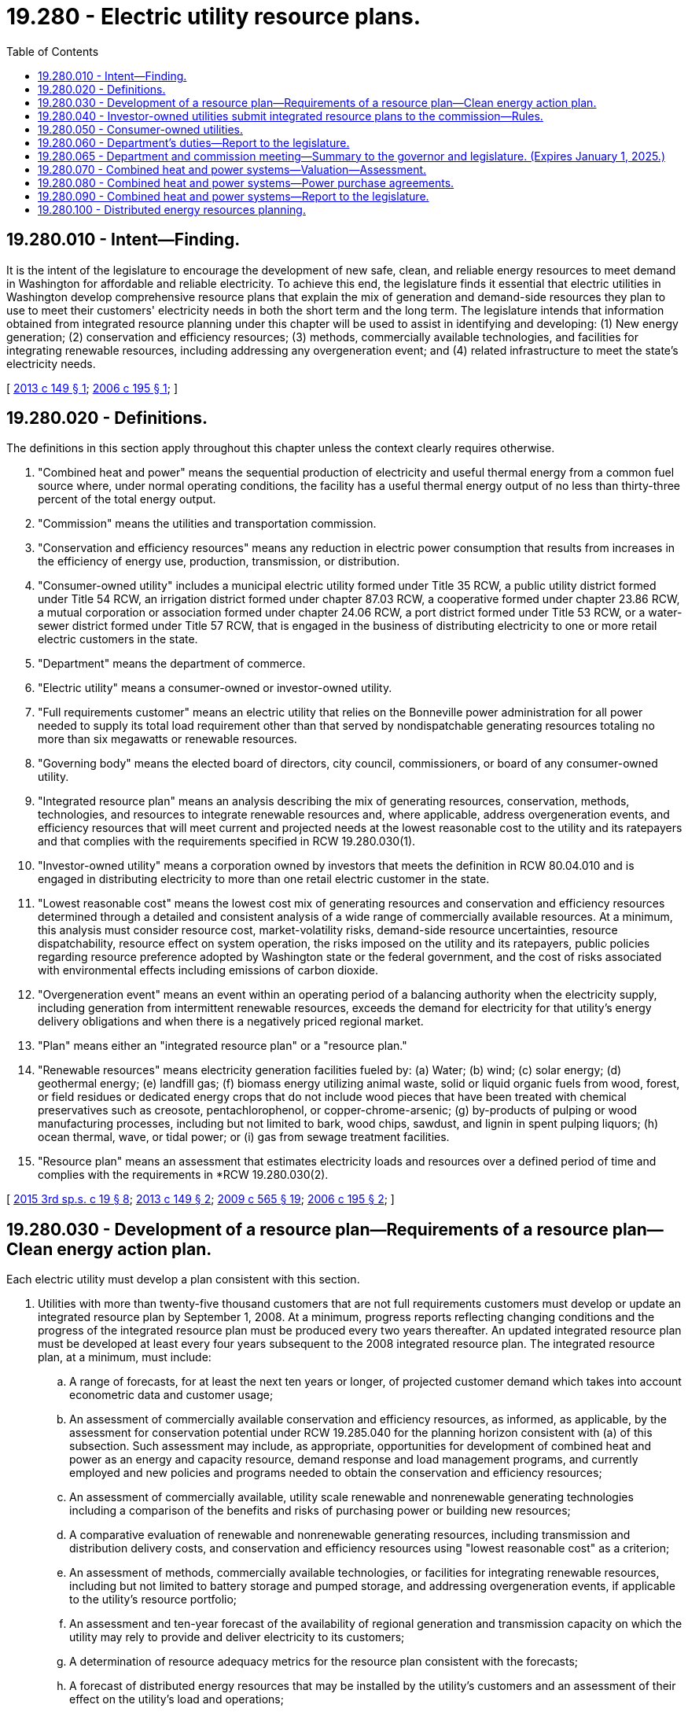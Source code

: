 = 19.280 - Electric utility resource plans.
:toc:

== 19.280.010 - Intent—Finding.
It is the intent of the legislature to encourage the development of new safe, clean, and reliable energy resources to meet demand in Washington for affordable and reliable electricity. To achieve this end, the legislature finds it essential that electric utilities in Washington develop comprehensive resource plans that explain the mix of generation and demand-side resources they plan to use to meet their customers' electricity needs in both the short term and the long term. The legislature intends that information obtained from integrated resource planning under this chapter will be used to assist in identifying and developing: (1) New energy generation; (2) conservation and efficiency resources; (3) methods, commercially available technologies, and facilities for integrating renewable resources, including addressing any overgeneration event; and (4) related infrastructure to meet the state's electricity needs.

[ http://lawfilesext.leg.wa.gov/biennium/2013-14/Pdf/Bills/Session%20Laws/House/1826.SL.pdf?cite=2013%20c%20149%20§%201[2013 c 149 § 1]; http://lawfilesext.leg.wa.gov/biennium/2005-06/Pdf/Bills/Session%20Laws/House/1010-S.SL.pdf?cite=2006%20c%20195%20§%201[2006 c 195 § 1]; ]

== 19.280.020 - Definitions.
The definitions in this section apply throughout this chapter unless the context clearly requires otherwise.

. "Combined heat and power" means the sequential production of electricity and useful thermal energy from a common fuel source where, under normal operating conditions, the facility has a useful thermal energy output of no less than thirty-three percent of the total energy output.

. "Commission" means the utilities and transportation commission.

. "Conservation and efficiency resources" means any reduction in electric power consumption that results from increases in the efficiency of energy use, production, transmission, or distribution.

. "Consumer-owned utility" includes a municipal electric utility formed under Title 35 RCW, a public utility district formed under Title 54 RCW, an irrigation district formed under chapter 87.03 RCW, a cooperative formed under chapter 23.86 RCW, a mutual corporation or association formed under chapter 24.06 RCW, a port district formed under Title 53 RCW, or a water-sewer district formed under Title 57 RCW, that is engaged in the business of distributing electricity to one or more retail electric customers in the state.

. "Department" means the department of commerce.

. "Electric utility" means a consumer-owned or investor-owned utility.

. "Full requirements customer" means an electric utility that relies on the Bonneville power administration for all power needed to supply its total load requirement other than that served by nondispatchable generating resources totaling no more than six megawatts or renewable resources.

. "Governing body" means the elected board of directors, city council, commissioners, or board of any consumer-owned utility.

. "Integrated resource plan" means an analysis describing the mix of generating resources, conservation, methods, technologies, and resources to integrate renewable resources and, where applicable, address overgeneration events, and efficiency resources that will meet current and projected needs at the lowest reasonable cost to the utility and its ratepayers and that complies with the requirements specified in RCW 19.280.030(1).

. "Investor-owned utility" means a corporation owned by investors that meets the definition in RCW 80.04.010 and is engaged in distributing electricity to more than one retail electric customer in the state.

. "Lowest reasonable cost" means the lowest cost mix of generating resources and conservation and efficiency resources determined through a detailed and consistent analysis of a wide range of commercially available resources. At a minimum, this analysis must consider resource cost, market-volatility risks, demand-side resource uncertainties, resource dispatchability, resource effect on system operation, the risks imposed on the utility and its ratepayers, public policies regarding resource preference adopted by Washington state or the federal government, and the cost of risks associated with environmental effects including emissions of carbon dioxide.

. "Overgeneration event" means an event within an operating period of a balancing authority when the electricity supply, including generation from intermittent renewable resources, exceeds the demand for electricity for that utility's energy delivery obligations and when there is a negatively priced regional market.

. "Plan" means either an "integrated resource plan" or a "resource plan."

. "Renewable resources" means electricity generation facilities fueled by: (a) Water; (b) wind; (c) solar energy; (d) geothermal energy; (e) landfill gas; (f) biomass energy utilizing animal waste, solid or liquid organic fuels from wood, forest, or field residues or dedicated energy crops that do not include wood pieces that have been treated with chemical preservatives such as creosote, pentachlorophenol, or copper-chrome-arsenic; (g) by-products of pulping or wood manufacturing processes, including but not limited to bark, wood chips, sawdust, and lignin in spent pulping liquors; (h) ocean thermal, wave, or tidal power; or (i) gas from sewage treatment facilities.

. "Resource plan" means an assessment that estimates electricity loads and resources over a defined period of time and complies with the requirements in *RCW 19.280.030(2).

[ http://lawfilesext.leg.wa.gov/biennium/2015-16/Pdf/Bills/Session%20Laws/House/1095-S2.SL.pdf?cite=2015%203rd%20sp.s.%20c%2019%20§%208[2015 3rd sp.s. c 19 § 8]; http://lawfilesext.leg.wa.gov/biennium/2013-14/Pdf/Bills/Session%20Laws/House/1826.SL.pdf?cite=2013%20c%20149%20§%202[2013 c 149 § 2]; http://lawfilesext.leg.wa.gov/biennium/2009-10/Pdf/Bills/Session%20Laws/House/2242.SL.pdf?cite=2009%20c%20565%20§%2019[2009 c 565 § 19]; http://lawfilesext.leg.wa.gov/biennium/2005-06/Pdf/Bills/Session%20Laws/House/1010-S.SL.pdf?cite=2006%20c%20195%20§%202[2006 c 195 § 2]; ]

== 19.280.030 - Development of a resource plan—Requirements of a resource plan—Clean energy action plan.
Each electric utility must develop a plan consistent with this section.

. Utilities with more than twenty-five thousand customers that are not full requirements customers must develop or update an integrated resource plan by September 1, 2008. At a minimum, progress reports reflecting changing conditions and the progress of the integrated resource plan must be produced every two years thereafter. An updated integrated resource plan must be developed at least every four years subsequent to the 2008 integrated resource plan. The integrated resource plan, at a minimum, must include:

.. A range of forecasts, for at least the next ten years or longer, of projected customer demand which takes into account econometric data and customer usage;

.. An assessment of commercially available conservation and efficiency resources, as informed, as applicable, by the assessment for conservation potential under RCW 19.285.040 for the planning horizon consistent with (a) of this subsection. Such assessment may include, as appropriate, opportunities for development of combined heat and power as an energy and capacity resource, demand response and load management programs, and currently employed and new policies and programs needed to obtain the conservation and efficiency resources;

.. An assessment of commercially available, utility scale renewable and nonrenewable generating technologies including a comparison of the benefits and risks of purchasing power or building new resources;

.. A comparative evaluation of renewable and nonrenewable generating resources, including transmission and distribution delivery costs, and conservation and efficiency resources using "lowest reasonable cost" as a criterion;

.. An assessment of methods, commercially available technologies, or facilities for integrating renewable resources, including but not limited to battery storage and pumped storage, and addressing overgeneration events, if applicable to the utility's resource portfolio;

.. An assessment and ten-year forecast of the availability of regional generation and transmission capacity on which the utility may rely to provide and deliver electricity to its customers;

.. A determination of resource adequacy metrics for the resource plan consistent with the forecasts;

.. A forecast of distributed energy resources that may be installed by the utility's customers and an assessment of their effect on the utility's load and operations;

.. An identification of an appropriate resource adequacy requirement and measurement metric consistent with prudent utility practice in implementing RCW 19.405.030 through 19.405.050;

.. The integration of the demand forecasts, resource evaluations, and resource adequacy requirement into a long-range assessment describing the mix of supply side generating resources and conservation and efficiency resources that will meet current and projected needs, including mitigating overgeneration events and implementing RCW 19.405.030 through 19.405.050, at the lowest reasonable cost and risk to the utility and its customers, while maintaining and protecting the safety, reliable operation, and balancing of its electric system;

.. An assessment, informed by the cumulative impact analysis conducted under RCW 19.405.140, of: Energy and nonenergy benefits and reductions of burdens to vulnerable populations and highly impacted communities; long-term and short-term public health and environmental benefits, costs, and risks; and energy security and risk; and

.. A ten-year clean energy action plan for implementing RCW 19.405.030 through 19.405.050 at the lowest reasonable cost, and at an acceptable resource adequacy standard, that identifies the specific actions to be taken by the utility consistent with the long-range integrated resource plan.

. For an investor-owned utility, the clean energy action plan must: (a) Identify and be informed by the utility's ten-year cost-effective conservation potential assessment as determined under RCW 19.285.040, if applicable; (b) establish a resource adequacy requirement; (c) identify the potential cost-effective demand response and load management programs that may be acquired; (d) identify renewable resources, nonemitting electric generation, and distributed energy resources that may be acquired and evaluate how each identified resource may be expected to contribute to meeting the utility's resource adequacy requirement; (e) identify any need to develop new, or expand or upgrade existing, bulk transmission and distribution facilities; and (f) identify the nature and possible extent to which the utility may need to rely on alternative compliance options under RCW 19.405.040(1)(b), if appropriate.

. [Empty]
.. An electric utility shall consider the social cost of greenhouse gas emissions, as determined by the commission for investor-owned utilities pursuant to RCW 80.28.405 and the department for consumer-owned utilities, when developing integrated resource plans and clean energy action plans. An electric utility must incorporate the social cost of greenhouse gas emissions as a cost adder when:

... Evaluating and selecting conservation policies, programs, and targets;

... Developing integrated resource plans and clean energy action plans; and

... Evaluating and selecting intermediate term and long-term resource options.

.. For the purposes of this subsection (3): (i) Gas consisting largely of methane and other hydrocarbons derived from the decomposition of organic material in landfills, wastewater treatment facilities, and anaerobic digesters must be considered a nonemitting resource; and (ii) qualified biomass energy must be considered a nonemitting resource.

. To facilitate broad, equitable, and efficient implementation of chapter 288, Laws of 2019, a consumer-owned energy utility may enter into an agreement with a joint operating agency organized under chapter 43.52 RCW or other nonprofit organization to develop and implement a joint clean energy action plan in collaboration with other utilities.

. All other utilities may elect to develop a full integrated resource plan as set forth in subsection (1) of this section or, at a minimum, shall develop a resource plan that:

.. Estimates loads for the next five and ten years;

.. Enumerates the resources that will be maintained and/or acquired to serve those loads;

.. Explains why the resources in (b) of this subsection were chosen and, if the resources chosen are not: (i) Renewable resources; (ii) methods, commercially available technologies, or facilities for integrating renewable resources, including addressing any overgeneration event; or (iii) conservation and efficiency resources, why such a decision was made; and

.. By December 31, 2020, and in every resource plan thereafter, identifies how the utility plans over a ten-year period to implement RCW 19.405.040 and 19.405.050.

. Assessments for demand side resources included in an integrated resource plan may include combined heat and power systems as one of the measures in a conservation supply curve. The value of recoverable waste heat resulting from combined heat and power must be reflected in analyses of cost-effectiveness under this subsection.

. An electric utility that is required to develop a resource plan under this section must complete its initial plan by September 1, 2008.

. Plans developed under this section must be updated on a regular basis, on intervals approved by the commission or the department, or at a minimum on intervals of two years.

. Plans shall not be a basis to bring legal action against electric utilities.

. [Empty]
.. To maximize transparency, the commission, for investor-owned utilities, or the governing body, for consumer-owned utilities, may require an electric utility to make the utility's data input files available in a native format. Each electric utility shall publish its final plan either as part of an annual report or as a separate document available to the public. The report may be in an electronic form.

.. Nothing in this subsection limits the protection of records containing commercial information under RCW 80.04.095.

. By December 31, 2021, the department and the commission must adopt rules establishing the requirements for incorporating the cumulative impact analysis developed under RCW 19.405.140 into the criteria for developing clean energy action plans under this section.

[ http://lawfilesext.leg.wa.gov/biennium/2019-20/Pdf/Bills/Session%20Laws/Senate/5116-S2.SL.pdf?cite=2019%20c%20288%20§%2014[2019 c 288 § 14]; http://lawfilesext.leg.wa.gov/biennium/2015-16/Pdf/Bills/Session%20Laws/House/1095-S2.SL.pdf?cite=2015%203rd%20sp.s.%20c%2019%20§%209[2015 3rd sp.s. c 19 § 9]; http://lawfilesext.leg.wa.gov/biennium/2013-14/Pdf/Bills/Session%20Laws/House/1826.SL.pdf?cite=2013%20c%20149%20§%203[2013 c 149 § 3]; http://lawfilesext.leg.wa.gov/biennium/2011-12/Pdf/Bills/Session%20Laws/Senate/5769-S2.SL.pdf?cite=2011%20c%20180%20§%20305[2011 c 180 § 305]; http://lawfilesext.leg.wa.gov/biennium/2005-06/Pdf/Bills/Session%20Laws/House/1010-S.SL.pdf?cite=2006%20c%20195%20§%203[2006 c 195 § 3]; ]

== 19.280.040 - Investor-owned utilities submit integrated resource plans to the commission—Rules.
. Investor-owned utilities shall submit integrated resource plans to the commission. The commission shall establish by rule the requirements for preparation and submission of integrated resource plans.

. The commission may adopt additional rules as necessary to clarify the requirements of RCW 19.280.030 as they apply to investor-owned utilities.

[ http://lawfilesext.leg.wa.gov/biennium/2005-06/Pdf/Bills/Session%20Laws/House/1010-S.SL.pdf?cite=2006%20c%20195%20§%204[2006 c 195 § 4]; ]

== 19.280.050 - Consumer-owned utilities.
. The governing body of a consumer-owned utility that develops a plan under this chapter shall encourage participation of its consumers in development of the plans and progress reports and approve the plans and progress reports after it has provided public notice and hearing.

. Each consumer-owned utility shall transmit a copy of its plan to the department by September 1, 2008, and transmit subsequent progress reports or plans to the department at least every two years thereafter. The department shall develop, in consultation with utilities, a common cover sheet that summarizes the essential data in their plans or progress reports.

. Consumer-owned utilities may develop plans of a similar type jointly with other consumer-owned utilities. Data and assessments included in joint reports must be identifiable to each individual utility.

. To minimize duplication of effort and maximize efficient use of utility resources, in developing their plans under RCW 19.280.030, consumer-owned utilities are encouraged to use resource planning concepts, techniques, and information provided to and by organizations such as the United States department of energy, the Northwest planning and conservation council, Pacific Northwest utility conference committee, and other state, regional, national, and international entities, and, for the 2008 plan, as appropriate, are encouraged to use and be consistent with relevant determinations required under Title XII - Electricity; Subtitle E, Sections 1251 - 1254 of the federal energy policy act of 2005.

[ http://lawfilesext.leg.wa.gov/biennium/2005-06/Pdf/Bills/Session%20Laws/House/1010-S.SL.pdf?cite=2006%20c%20195%20§%205[2006 c 195 § 5]; ]

== 19.280.060 - Department's duties—Report to the legislature.
The department shall review the plans of consumer-owned utilities and investor-owned utilities, and data available from other state, regional, and national sources, and prepare an electronic report to the legislature aggregating the data and assessing the overall adequacy of Washington's electricity supply. The report shall include a statewide summary of utility load forecasts, load/resource balance, and utility plans for the development of thermal generation, renewable resources, conservation and efficiency resources, and an examination of assessment methods used by utilities to address overgeneration events. The commission shall provide the department with data summarizing the plans of investor-owned utilities for use in the department's statewide summary. The department shall submit any reports it receives of existing and potential combined heat and power facilities as reported by utilities to the Washington State University extension energy program for analysis. The department may submit its report within the biennial report required under RCW 43.21F.045.

[ http://lawfilesext.leg.wa.gov/biennium/2015-16/Pdf/Bills/Session%20Laws/House/1095-S2.SL.pdf?cite=2015%203rd%20sp.s.%20c%2019%20§%2010[2015 3rd sp.s. c 19 § 10]; http://lawfilesext.leg.wa.gov/biennium/2013-14/Pdf/Bills/Session%20Laws/House/1826.SL.pdf?cite=2013%20c%20149%20§%204[2013 c 149 § 4]; http://lawfilesext.leg.wa.gov/biennium/2005-06/Pdf/Bills/Session%20Laws/House/1010-S.SL.pdf?cite=2006%20c%20195%20§%206[2006 c 195 § 6]; ]

== 19.280.065 - Department and commission meeting—Summary to the governor and legislature. (Expires January 1, 2025.)
. At least once every twelve months, the department and the commission shall jointly convene a meeting of representatives of the investor-owned utilities and consumer-owned utilities, regional planning organizations, transmission operators, and other stakeholders to discuss the current, short-term, and long-term adequacy of energy resources to serve the state's electric needs, and address specific steps the utilities can take to coordinate planning in light of the significant changes to the Northwest's power system including, but not limited to, technological developments, retirements of legacy baseload power generation resources, and changes in laws and regulations affecting power supply options. The department and commission shall provide a summary of these meetings, including any specific action items, to the governor and legislature within sixty days of the meeting.

. This section expires January 1, 2025.

[ http://lawfilesext.leg.wa.gov/biennium/2019-20/Pdf/Bills/Session%20Laws/Senate/6135-S.SL.pdf?cite=2020%20c%2063%20§%202[2020 c 63 § 2]; ]

== 19.280.070 - Combined heat and power systems—Valuation—Assessment.
. The legislature finds that combined heat and power systems provide both energy and capacity resources. Failure to assess the electric output of combined heat and power systems as both an energy and a capacity resource may result in a failure to account for the total benefits of that output in its posted price.

. Electric utilities with over twenty-five thousand customers in the state of Washington must value, pursuant to RCW 19.280.030, combined heat and power as having both energy and capacity value by December 31, 2016, for the purposes of setting the value of power under the federal public utility regulatory policies act, establishing rates for power purchase agreements, and integrated resource planning only if an assessment of combined heat and power identifies opportunities for combined heat and power that are dispatchable and that may provide capacity value.

[ http://lawfilesext.leg.wa.gov/biennium/2015-16/Pdf/Bills/Session%20Laws/House/1095-S2.SL.pdf?cite=2015%203rd%20sp.s.%20c%2019%20§%206[2015 3rd sp.s. c 19 § 6]; ]

== 19.280.080 - Combined heat and power systems—Power purchase agreements.
. The legislature finds that power purchase agreements of a minimum of fifteen years for the electric output of combined heat and power systems may be advantageous to both electric utilities and the owners or operators of combined heat and power systems.

. Electric utilities with over twenty-five thousand customers in the state of Washington are encouraged to offer a minimum term of fifteen years for new power purchase agreements for the electric output of combined heat and power systems beginning December 31, 2016.

. The commission may authorize recovery of the actual cost of fuel incurred by an electrical company under a power purchase agreement for the electric output of a combined heat and power system.

. The governing body of a consumer-owned utility that offers a fifteen-year minimum term for a power purchase agreement for the electric output of a combined heat and power system may, every five years after signing the agreement, initiate a fuel cost adjustment process in order to recover the actual cost of fuel incurred by the consumer-owned utility under a power purchase agreement under this section.

[ http://lawfilesext.leg.wa.gov/biennium/2015-16/Pdf/Bills/Session%20Laws/House/1095-S2.SL.pdf?cite=2015%203rd%20sp.s.%20c%2019%20§%207[2015 3rd sp.s. c 19 § 7]; ]

== 19.280.090 - Combined heat and power systems—Report to the legislature.
The Washington State University extension energy program may electronically submit an annual report to the appropriate legislative committees on the planned and completed combined heat and power facilities in the state, including but not limited to the following information: Number, size, and customer base of combined heat and power installations in the state; projects that have been publicly considered but have not been developed; and recommendations to further attain the goal of improving thermal energy efficiency.

[ http://lawfilesext.leg.wa.gov/biennium/2015-16/Pdf/Bills/Session%20Laws/House/1095-S2.SL.pdf?cite=2015%203rd%20sp.s.%20c%2019%20§%2011[2015 3rd sp.s. c 19 § 11]; ]

== 19.280.100 - Distributed energy resources planning.
. The legislature finds that the proliferation of distributed energy resources across the distribution system is rapidly transforming the relationships between electric utilities and their retail electric customers. The legislature finds that distributed energy resources planning processes will vary from one utility to another based on the unique characteristics of each system. However, distributed energy resources planning processes may allow electric utilities to better anticipate both the positive and negative impacts of this transformation by: Illuminating the interdependencies among customer-sited energy and capacity resources; identifying and quantifying customer values that are not represented in volumetric electricity rates; reducing, deferring, or eliminating unnecessary and costly transmission and distribution capital expenditures; maximizing system benefits for all retail electric customers; and identifying opportunities for improving access to transformative technologies for low-income and other underrepresented customer populations.

. Therefore, it is the policy of the state of Washington that any distributed energy resources planning process engaged in by an electric utility in the state should accomplish the following:

.. Identify the data gaps that impede a robust planning process as well as any upgrades, such as but not limited to advanced metering and grid monitoring equipment, enhanced planning simulation tools, and potential cooperative efforts with other utilities in developing tools needed to obtain data that would allow the electric utility to quantify the locational and temporal value of resources on the distribution system;

.. Propose monitoring, control, and metering upgrades that are supported by a business case identifying how those upgrades will be leveraged to provide net benefits for customers;

.. Identify potential programs that are cost-effective and tariffs to fairly compensate customers for the actual monetizable value of their distributed energy resources, including benefits and any related implementation and integration costs of distributed energy resources, and enable their optimal usage while also ensuring reliability of electricity service, such as programs benefiting low-income customers;

.. Forecast, using probabilistic models if available, the growth of distributed energy resources on the utility's distribution system;

.. Provide, at a minimum, a ten-year plan for distribution system investments and an analysis of nonwires alternatives for major transmission and distribution investments as deemed necessary by the governing body, in the case of a consumer-owned utility, or the commission, in the case of an investor-owned utility. This plan should include a process whereby near-term assumptions, any pilots or procurements initiated in accordance with subsection (3) of this section or data gathered via current market research into a similar type of utility or other cost/benefit studies, regularly inform and adjust the long-term projections of the plan. The goal of the plan should be to provide the most affordable investments for all customers and avoid reactive expenditures to accommodate unanticipated growth in distributed energy resources. An analysis that fairly considers wire-based and nonwires alternatives on equal terms is foundational to achieving this goal. The electric utility should be financially indifferent to the technology that is used to meet a particular resource need. The distribution system investment planning process should utilize a transparent approach that involves opportunities for stakeholder input and feedback. The electric utility must identify in the plan the sources of information it relied upon, including peer-reviewed science. Any cost-benefit analysis conducted as part of the plan must also include at least one pessimistic scenario constructed from reasonable assumptions and modeling choices that would produce comparatively high probable costs and comparatively low probable benefits, and at least one optimistic scenario constructed from reasonable assumptions and modeling choices that would produce comparatively low probable costs and comparatively high probable benefits;

.. Include the distributed energy resources identified in the plan in the electric utility's integrated resource plan developed under this chapter. Distribution system plans should be used as inputs to the integrated resource planning process. Distributed energy resources may be used to meet system needs when they are not needed to meet a local distribution need. Including select distributed energy resources in the integrated resource planning process allows those resources to displace or delay system resources in the integrated resource plan;

.. Include a high level discussion of how the electric utility is adapting cybersecurity and data privacy practices to the changing distribution system and the internet of things, including an assessment of the costs associated with ensuring customer privacy; and

.. Include a discussion of lessons learned from the planning cycle and identify process and data improvements planned for the next cycle.

. To ensure that procurement decisions are based on current cost and performance data for distributed energy resources, a utility may procure cost-effective distributed energy resource needs as identified in any distributed energy resources plan through a process that is price-based and technology neutral. Electric utilities should consider using competitive procurements tailored to meet a specific need, which may increase the utility's ability to identify the lowest cost and most efficient means of meeting distribution system needs. If the projected cost of a procurement is more than the calculated system net benefit of the identified distributed energy resources, the governing body, in the case of a consumer-owned utility, or the commission, in the case of an investor-owned utility, may approve a pilot process by which the electric utility will gain a better understanding of the costs and benefits of a distributed energy resource or resources.

. By January 1, 2023, the legislature shall conduct an initial review of the state's policy pertaining to distributed energy resources planning under this chapter. By January 1, 2026, and every four years thereafter, the legislature shall conduct a full review of the policy and determine how many electric utilities in the state have engaged in or are engaging in a distributed energy resources planning process, whether the process has met the eight goals specified under subsection (2) of this section, and whether these goals need to be expanded or amended.

[ http://lawfilesext.leg.wa.gov/biennium/2019-20/Pdf/Bills/Session%20Laws/House/1126.SL.pdf?cite=2019%20c%20205%20§%201[2019 c 205 § 1]; ]

